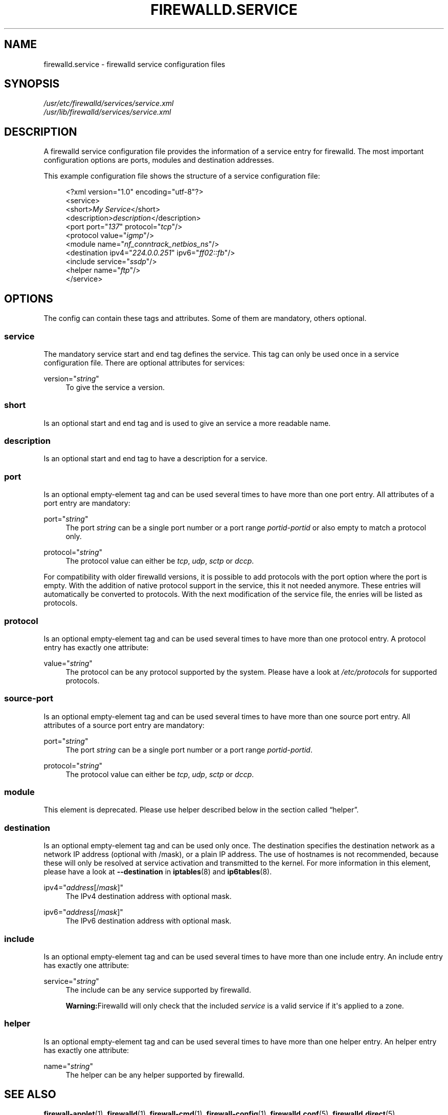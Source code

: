 '\" t
.\"     Title: firewalld.service
.\"    Author: Thomas Woerner <twoerner@redhat.com>
.\" Generator: DocBook XSL Stylesheets v1.79.1 <http://docbook.sf.net/>
.\"      Date: 
.\"    Manual: firewalld.service
.\"    Source: firewalld 2.1.0
.\"  Language: English
.\"
.TH "FIREWALLD\&.SERVICE" "5" "" "firewalld 2.1.0" "firewalld.service"
.\" -----------------------------------------------------------------
.\" * Define some portability stuff
.\" -----------------------------------------------------------------
.\" ~~~~~~~~~~~~~~~~~~~~~~~~~~~~~~~~~~~~~~~~~~~~~~~~~~~~~~~~~~~~~~~~~
.\" http://bugs.debian.org/507673
.\" http://lists.gnu.org/archive/html/groff/2009-02/msg00013.html
.\" ~~~~~~~~~~~~~~~~~~~~~~~~~~~~~~~~~~~~~~~~~~~~~~~~~~~~~~~~~~~~~~~~~
.ie \n(.g .ds Aq \(aq
.el       .ds Aq '
.\" -----------------------------------------------------------------
.\" * set default formatting
.\" -----------------------------------------------------------------
.\" disable hyphenation
.nh
.\" disable justification (adjust text to left margin only)
.ad l
.\" -----------------------------------------------------------------
.\" * MAIN CONTENT STARTS HERE *
.\" -----------------------------------------------------------------
.SH "NAME"
firewalld.service \- firewalld service configuration files
.SH "SYNOPSIS"
.PP
.nf
\fI/usr/etc/firewalld/services/service\&.xml\fR
\fI/usr/lib/firewalld/services/service\&.xml\fR
      
.fi
.sp
.SH "DESCRIPTION"
.PP
A firewalld service configuration file provides the information of a service entry for firewalld\&. The most important configuration options are ports, modules and destination addresses\&.
.PP
This example configuration file shows the structure of a service configuration file:
.sp
.if n \{\
.RS 4
.\}
.nf
<?xml version="1\&.0" encoding="utf\-8"?>
<service>
  <short>\fIMy Service\fR</short>
  <description>\fIdescription\fR</description>
  <port port="\fI137\fR" protocol="\fItcp\fR"/>
  <protocol value="\fIigmp\fR"/>
  <module name="\fInf_conntrack_netbios_ns\fR"/>
  <destination ipv4="\fI224\&.0\&.0\&.251\fR" ipv6="\fIff02::fb\fR"/>
  <include service="\fIssdp\fR"/>
  <helper name="\fIftp\fR"/>
</service>
      
.fi
.if n \{\
.RE
.\}
.sp
.SH "OPTIONS"
.PP
The config can contain these tags and attributes\&. Some of them are mandatory, others optional\&.
.SS "service"
.PP
The mandatory service start and end tag defines the service\&. This tag can only be used once in a service configuration file\&. There are optional attributes for services:
.PP
version="\fIstring\fR"
.RS 4
To give the service a version\&.
.RE
.SS "short"
.PP
Is an optional start and end tag and is used to give an service a more readable name\&.
.SS "description"
.PP
Is an optional start and end tag to have a description for a service\&.
.SS "port"
.PP
Is an optional empty\-element tag and can be used several times to have more than one port entry\&. All attributes of a port entry are mandatory:
.PP
port="\fIstring\fR"
.RS 4
The port
\fIstring\fR
can be a single port number or a port range
\fIportid\fR\-\fIportid\fR
or also empty to match a protocol only\&.
.RE
.PP
protocol="\fIstring\fR"
.RS 4
The protocol value can either be
\fItcp\fR,
\fIudp\fR,
\fIsctp\fR
or
\fIdccp\fR\&.
.RE
.PP
For compatibility with older firewalld versions, it is possible to add protocols with the port option where the port is empty\&. With the addition of native protocol support in the service, this it not needed anymore\&. These entries will automatically be converted to protocols\&. With the next modification of the service file, the enries will be listed as protocols\&.
.SS "protocol"
.PP
Is an optional empty\-element tag and can be used several times to have more than one protocol entry\&. A protocol entry has exactly one attribute:
.PP
value="\fIstring\fR"
.RS 4
The protocol can be any protocol supported by the system\&. Please have a look at
\fI/etc/protocols\fR
for supported protocols\&.
.RE
.SS "source\-port"
.PP
Is an optional empty\-element tag and can be used several times to have more than one source port entry\&. All attributes of a source port entry are mandatory:
.PP
port="\fIstring\fR"
.RS 4
The port
\fIstring\fR
can be a single port number or a port range
\fIportid\fR\-\fIportid\fR\&.
.RE
.PP
protocol="\fIstring\fR"
.RS 4
The protocol value can either be
\fItcp\fR,
\fIudp\fR,
\fIsctp\fR
or
\fIdccp\fR\&.
.RE
.SS "module"
.PP
This element is deprecated\&. Please use helper described below in
the section called \(lqhelper\(rq\&.
.SS "destination"
.PP
Is an optional empty\-element tag and can be used only once\&. The destination specifies the destination network as a network IP address (optional with /mask), or a plain IP address\&. The use of hostnames is not recommended, because these will only be resolved at service activation and transmitted to the kernel\&. For more information in this element, please have a look at
\fB\-\-destination\fR
in
\fBiptables\fR(8)
and
\fBip6tables\fR(8)\&.
.PP
ipv4="\fIaddress\fR[/\fImask\fR]"
.RS 4
The IPv4 destination address with optional mask\&.
.RE
.PP
ipv6="\fIaddress\fR[/\fImask\fR]"
.RS 4
The IPv6 destination address with optional mask\&.
.RE
.SS "include"
.PP
Is an optional empty\-element tag and can be used several times to have more than one include entry\&. An include entry has exactly one attribute:
.PP
service="\fIstring\fR"
.RS 4
The include can be any service supported by firewalld\&.
.sp
\fBWarning:\fRFirewalld will only check that the included
\fIservice\fR
is a valid service if it\*(Aqs applied to a zone\&.
.RE
.SS "helper"
.PP
Is an optional empty\-element tag and can be used several times to have more than one helper entry\&. An helper entry has exactly one attribute:
.PP
name="\fIstring\fR"
.RS 4
The helper can be any helper supported by firewalld\&.
.RE
.SH "SEE ALSO"
\fBfirewall-applet\fR(1), \fBfirewalld\fR(1), \fBfirewall-cmd\fR(1), \fBfirewall-config\fR(1), \fBfirewalld.conf\fR(5), \fBfirewalld.direct\fR(5), \fBfirewalld.dbus\fR(5), \fBfirewalld.icmptype\fR(5), \fBfirewalld.lockdown-whitelist\fR(5), \fBfirewall-offline-cmd\fR(1), \fBfirewalld.richlanguage\fR(5), \fBfirewalld.service\fR(5), \fBfirewalld.zone\fR(5), \fBfirewalld.zones\fR(5), \fBfirewalld.policy\fR(5), \fBfirewalld.policies\fR(5), \fBfirewalld.ipset\fR(5), \fBfirewalld.helper\fR(5)
.SH "NOTES"
.PP
firewalld home page:
.RS 4
\m[blue]\fB\%http://firewalld.org\fR\m[]
.RE
.SH "AUTHORS"
.PP
\fBThomas Woerner\fR <\&twoerner@redhat\&.com\&>
.RS 4
Developer
.RE
.PP
\fBJiri Popelka\fR <\&jpopelka@redhat\&.com\&>
.RS 4
Developer
.RE
.PP
\fBEric Garver\fR <\&eric@garver\&.life\&>
.RS 4
Developer
.RE
